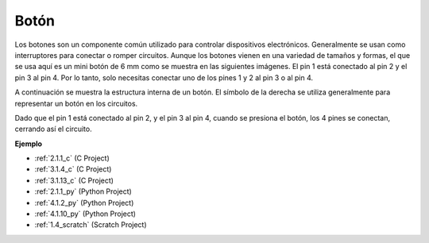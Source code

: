 .. nota::

    ¡Hola! Bienvenido a la comunidad de entusiastas de SunFounder Raspberry Pi, Arduino y ESP32 en Facebook. Sumérgete en el mundo de Raspberry Pi, Arduino y ESP32 con otros entusiastas.

    **¿Por qué unirse?**

    - **Soporte experto**: Resuelve problemas postventa y desafíos técnicos con la ayuda de nuestra comunidad y equipo.
    - **Aprende y comparte**: Intercambia consejos y tutoriales para mejorar tus habilidades.
    - **Avances exclusivos**: Obtén acceso anticipado a nuevos anuncios de productos y adelantos.
    - **Descuentos especiales**: Disfruta de descuentos exclusivos en nuestros productos más nuevos.
    - **Promociones y sorteos festivos**: Participa en sorteos y promociones festivas.

    👉 ¿Listo para explorar y crear con nosotros? Haz clic en [|link_sf_facebook|] y únete hoy mismo!

.. _cpn_button:

Botón
==========

.. image:: img/button.png
    :width: 400
    :align: center

Los botones son un componente común utilizado para controlar dispositivos electrónicos. Generalmente se usan como interruptores para conectar o romper circuitos. Aunque los botones vienen en una variedad de tamaños y formas, el que se usa aquí es un mini botón de 6 mm como se muestra en las siguientes imágenes.
El pin 1 está conectado al pin 2 y el pin 3 al pin 4. Por lo tanto, solo necesitas conectar uno de los pines 1 y 2 al pin 3 o al pin 4.

A continuación se muestra la estructura interna de un botón. El símbolo de la derecha se utiliza generalmente para representar un botón en los circuitos. 

.. image:: img/button_symbol.png
    :width: 400
    :align: center

Dado que el pin 1 está conectado al pin 2, y el pin 3 al pin 4, cuando se presiona el botón, los 4 pines se conectan, cerrando así el circuito.

.. image:: img/button2.png
    :width: 600
    :align: center

**Ejemplo**

* :ref:`2.1.1_c` (C Project)
* :ref:`3.1.4_c` (C Project)
* :ref:`3.1.13_c` (C Project)
* :ref:`2.1.1_py` (Python Project)
* :ref:`4.1.2_py` (Python Project)
* :ref:`4.1.10_py` (Python Project)
* :ref:`1.4_scratch` (Scratch Project)

